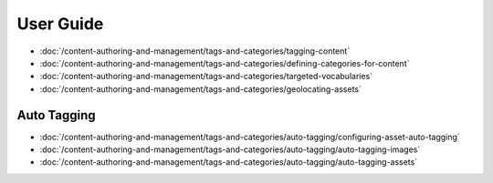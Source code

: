 User Guide
==========

-  :doc:`/content-authoring-and-management/tags-and-categories/tagging-content`
-  :doc:`/content-authoring-and-management/tags-and-categories/defining-categories-for-content`
-  :doc:`/content-authoring-and-management/tags-and-categories/targeted-vocabularies`
-  :doc:`/content-authoring-and-management/tags-and-categories/geolocating-assets`

Auto Tagging
------------

-  :doc:`/content-authoring-and-management/tags-and-categories/auto-tagging/configuring-asset-auto-tagging`
-  :doc:`/content-authoring-and-management/tags-and-categories/auto-tagging/auto-tagging-images`
-  :doc:`/content-authoring-and-management/tags-and-categories/auto-tagging/auto-tagging-assets`